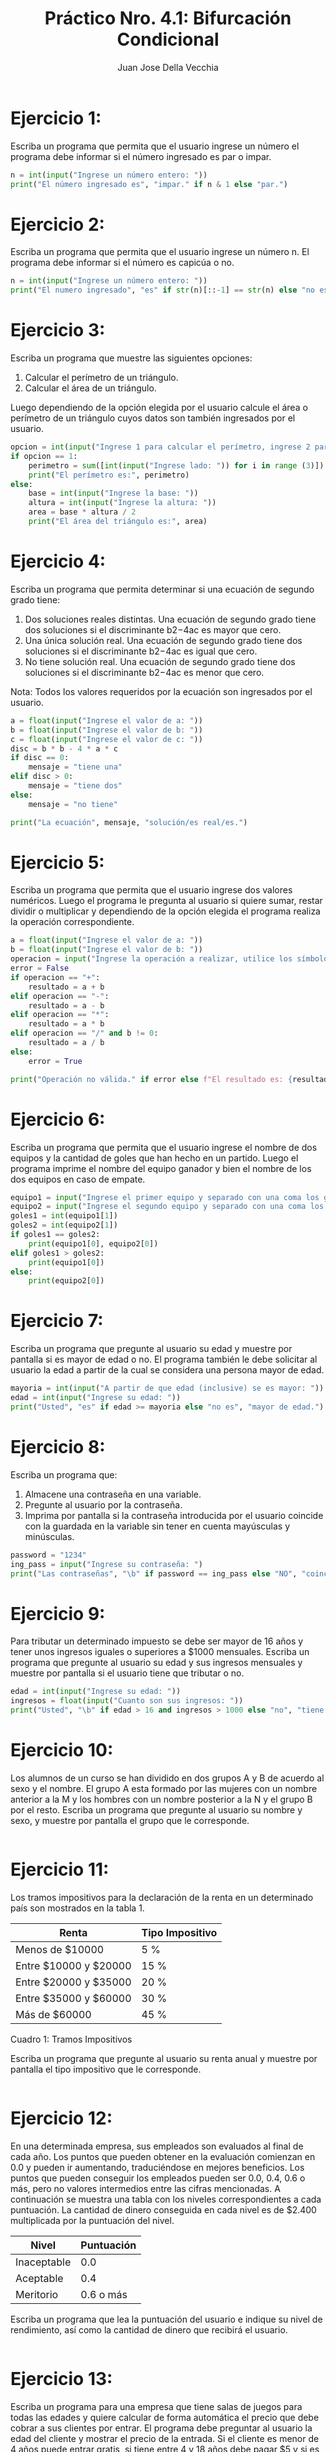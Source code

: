 #+TITLE: Práctico Nro. 4.1: Bifurcación Condicional
#+AUTHOR: Juan Jose Della Vecchia
#+STARTUP: overview

* Ejercicio 1:
Escriba un programa que permita que el usuario ingrese un
número el programa debe informar si el número ingresado es par o
impar.
#+begin_src python
n = int(input("Ingrese un número entero: "))
print("El número ingresado es", "impar." if n & 1 else "par.")
#+end_src

* Ejercicio 2:
Escriba un programa que permita que el usuario ingrese un
número n. El programa debe informar si el número es capicúa o no.
#+begin_src python
n = int(input("Ingrese un número entero: "))
print("El numero ingresado", "es" if str(n)[::-1] == str(n) else "no es", "capicúa.")
#+end_src

* Ejercicio 3:
Escriba un programa que muestre las siguientes opciones:
1. Calcular el perímetro de un triángulo.
2. Calcular el área de un triángulo.
Luego dependiendo de la opción elegida por el usuario calcule el área
o perímetro de un triángulo cuyos datos son también ingresados por el
usuario.
#+begin_src python
opcion = int(input("Ingrese 1 para calcular el perímetro, ingrese 2 para calcular el área: "))
if opcion == 1:
    perimetro = sum([int(input("Ingrese lado: ")) for i in range (3)])
    print("El perímetro es:", perimetro)
else:
    base = int(input("Ingrese la base: "))
    altura = int(input("Ingrese la altura: "))
    area = base * altura / 2
    print("El área del triángulo es:", area)
#+end_src

* Ejercicio 4:
Escriba un programa que permita determinar si una ecuación
de segundo grado tiene:
1. Dos soluciones reales distintas. Una ecuación de segundo grado
   tiene dos soluciones si el discriminante b2−4ac es mayor que cero.
2. Una única solución real. Una ecuación de segundo grado tiene dos
   soluciones si el discriminante b2−4ac es igual que cero.
3. No tiene solución real. Una ecuación de segundo grado tiene dos
   soluciones si el discriminante b2−4ac es menor que cero.
Nota: Todos los valores requeridos por la ecuación son ingresados por
el usuario.
#+begin_src python
a = float(input("Ingrese el valor de a: "))
b = float(input("Ingrese el valor de b: "))
c = float(input("Ingrese el valor de c: "))
disc = b * b - 4 * a * c
if disc == 0:
    mensaje = "tiene una"
elif disc > 0:
    mensaje = "tiene dos"
else:
    mensaje = "no tiene"

print("La ecuación", mensaje, "solución/es real/es.")
#+end_src

* Ejercicio 5:
Escriba un programa que permita que el usuario ingrese dos
valores numéricos. Luego el programa le pregunta al usuario si quiere
sumar, restar dividir o multiplicar y dependiendo de la opción elegida
el programa realiza la operación correspondiente.
#+begin_src python
a = float(input("Ingrese el valor de a: "))
b = float(input("Ingrese el valor de b: "))
operacion = input("Ingrese la operación a realizar, utilice los símbolos + - * / : " )
error = False
if operacion == "+":
    resultado = a + b
elif operacion == "-":
    resultado = a - b
elif operacion == "*":
    resultado = a * b
elif operacion == "/" and b != 0:
    resultado = a / b
else:
    error = True

print("Operación no válida." if error else f"El resultado es: {resultado}")
#+end_src

* Ejercicio 6:
Escriba un programa que permita que el usuario ingrese el
nombre de dos equipos y la cantidad de goles que han hecho en un
partido. Luego el programa imprime el nombre del equipo ganador y
bien el nombre de los dos equipos en caso de empate.
#+begin_src python
equipo1 = input("Ingrese el primer equipo y separado con una coma los goles: ").split(",")
equipo2 = input("Ingrese el segundo equipo y separado con una coma los goles: ").split(",")
goles1 = int(equipo1[1])
goles2 = int(equipo2[1])
if goles1 == goles2:
    print(equipo1[0], equipo2[0])
elif goles1 > goles2:
    print(equipo1[0])
else:
    print(equipo2[0])
#+end_src

* Ejercicio 7:
Escriba un programa que pregunte al usuario su edad y muestre
por pantalla si es mayor de edad o no. El programa también le debe
solicitar al usuario la edad a partir de la cual se considera una persona
mayor de edad.
#+begin_src python
mayoria = int(input("A partir de que edad (inclusive) se es mayor: "))
edad = int(input("Ingrese su edad: "))
print("Usted", "es" if edad >= mayoria else "no es", "mayor de edad.")
#+end_src

* Ejercicio 8:
Escriba un programa que:
1. Almacene una contraseña en una variable.
2. Pregunte al usuario por la contraseña.
3. Imprima por pantalla si la contraseña introducida por el usuario
   coincide con la guardada en la variable sin tener en cuenta
   mayúsculas y minúsculas.
#+begin_src python
password = "1234"
ing_pass = input("Ingrese su contraseña: ")
print("Las contraseñas", "\b" if password == ing_pass else "NO", "coinciden.")
#+end_src

* Ejercicio 9:
Para tributar un determinado impuesto se debe ser mayor de
16 años y tener unos ingresos iguales o superiores a $1000 mensuales.
Escriba un programa que pregunte al usuario su edad y sus ingresos
mensuales y muestre por pantalla si el usuario tiene que tributar o no.
#+begin_src python
edad = int(input("Ingrese su edad: "))
ingresos = float(input("Cuanto son sus ingresos: "))
print("Usted", "\b" if edad > 16 and ingresos > 1000 else "no", "tiene que tributar")
#+end_src

* Ejercicio 10:
Los alumnos de un curso se han dividido en dos grupos A y
B de acuerdo al sexo y el nombre. El grupo A esta formado por las
mujeres con un nombre anterior a la M y los hombres con un nombre
posterior a la N y el grupo B por el resto. Escriba un programa que
pregunte al usuario su nombre y sexo, y muestre por pantalla el grupo
que le corresponde.
#+begin_src python

#+end_src

* Ejercicio 11:
Los tramos impositivos para la declaración de la renta en un
determinado país son mostrados en la tabla 1.

| Renta                 | Tipo Impositivo |
|-----------------------+-----------------|
| Menos de $10000       | 5 %             |
| Entre $10000 y $20000 | 15 %            |
| Entre $20000 y $35000 | 20 %            |
| Entre $35000 y $60000 | 30 %            |
| Más de $60000         | 45 %            |
Cuadro 1: Tramos Impositivos

Escriba un programa que pregunte al usuario su renta anual y muestre
por pantalla el tipo impositivo que le corresponde.
#+begin_src python

#+end_src

* Ejercicio 12:
En una determinada empresa, sus empleados son evaluados
al final de cada año. Los puntos que pueden obtener en la evaluación
comienzan en 0.0 y pueden ir aumentando, traduciéndose en mejores
beneficios. Los puntos que pueden conseguir los empleados pueden ser
0.0, 0.4, 0.6 o más, pero no valores intermedios entre las cifras mencionadas.
A continuación se muestra una tabla con los niveles correspondientes
a cada puntuación. La cantidad de dinero conseguida en cada
nivel es de $2.400 multiplicada por la puntuación del nivel.

| Nivel       | Puntuación |
|-------------+------------|
| Inaceptable |        0.0 |
| Aceptable   |        0.4 |
| Meritorio   |  0.6 o más |

Escriba un programa que lea la puntuación del usuario e indique su
nivel de rendimiento, así como la cantidad de dinero que recibirá el
usuario.
#+begin_src python

#+end_src

* Ejercicio 13:
Escriba un programa para una empresa que tiene salas de
juegos para todas las edades y quiere calcular de forma automática
el precio que debe cobrar a sus clientes por entrar. El programa debe
preguntar al usuario la edad del cliente y mostrar el precio de la entrada.
Si el cliente es menor de 4 años puede entrar gratis, si tiene entre 4 y
18 años debe pagar $5 y si es mayor de 18 años, $10.
#+begin_src python

#+end_src

* Ejercicio 14:
La pizzería Roma ofrece pizzas vegetarianas y no vegetarianas
a sus clientes. Los ingredientes para cada tipo de pizza aparecen a
continuación:
1. Ingredientes vegetarianos: Pimiento y tofu.
2. Ingredientes no vegetarianos: Peperoni, Jamón y Salmón.
Escriba un programa que pregunte al usuario si quiere una pizza ve-
getariana o no, y en función de su respuesta le muestre un menú con
los ingredientes disponibles para que elija. Solo se puede elegir un
ingrediente además de la mozzarella y el tomate que están en todas las
pizzas. Al final se debe mostrar por pantalla si la pizza elegida es
vegetariana o no y todos los ingredientes que lleva.
#+begin_src python

#+end_src
